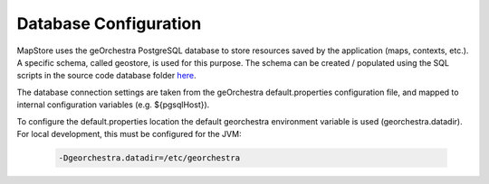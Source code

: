 Database Configuration
======================
MapStore uses the geOrchestra PostgreSQL database to store resources saved by the application (maps, contexts, etc.).
A specific schema, called geostore, is used for this purpose.
The schema can be created / populated using the SQL scripts in the source code database folder `here <https://github.com/georchestra/mapstore2-georchestra/tree/master/database/>`_.

The database connection settings are taken from the geOrchestra default.properties configuration file, and mapped to
internal configuration variables (e.g. ${pgsqlHost}).

To configure the default.properties location the default georchestra environment variable is used (georchestra.datadir).
For local development, this must be configured for the JVM:

 .. code-block:: console

    -Dgeorchestra.datadir=/etc/georchestra
